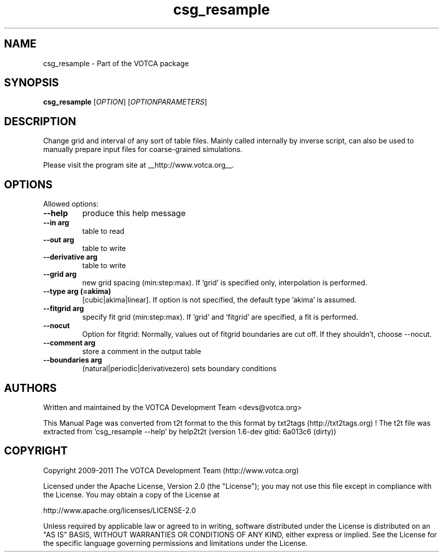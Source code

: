 .TH "csg_resample" 1 "2019-11-11 18:11:01" "Version: 1.6-dev gitid: 6a013c6 (dirty)"


.SH NAME

.P
csg_resample \- Part of the VOTCA package

.SH SYNOPSIS

.P
\fBcsg_resample\fR [\fIOPTION\fR] [\fIOPTIONPARAMETERS\fR]

.SH DESCRIPTION

.P
Change grid and interval of any sort of table files.
Mainly called internally by inverse script, can also be
used to manually prepare input files for coarse\-grained
simulations.

.P
Please visit the program site at __http://www.votca.org__.

.SH OPTIONS

.P
Allowed options:

.TP
\fB\-\-help\fR
produce this help message
.TP
\fB\-\-in arg\fR
table to read
.TP
\fB\-\-out arg\fR
table to write
.TP
\fB\-\-derivative arg\fR
table to write
.TP
\fB\-\-grid arg\fR
new grid spacing (min:step:max). If 'grid' is specified
only, interpolation is performed.
.TP
\fB\-\-type arg (=akima)\fR
[cubic|akima|linear]. If option is not specified, the
default type 'akima' is assumed.
.TP
\fB\-\-fitgrid arg\fR
specify fit grid (min:step:max). If 'grid' and
\&'fitgrid' are specified, a fit is performed.
.TP
\fB\-\-nocut\fR
Option for fitgrid: Normally, values out of fitgrid
boundaries are cut off. If they shouldn't, choose
\-\-nocut.
.TP
\fB\-\-comment arg\fR
store a comment in the output table
.TP
\fB\-\-boundaries arg\fR
(natural|periodic|derivativezero) sets boundary
conditions

.SH AUTHORS

.P
Written and maintained by the VOTCA Development Team <devs@votca.org>

.P
This Manual Page was converted from t2t format to the this format by txt2tags (http://txt2tags.org) !
The t2t file was extracted from 'csg_resample \-\-help' by help2t2t (version 1.6\-dev gitid: 6a013c6 (dirty))

.SH COPYRIGHT

.P
Copyright 2009\-2011 The VOTCA Development Team (http://www.votca.org)

.P
Licensed under the Apache License, Version 2.0 (the "License");
you may not use this file except in compliance with the License.
You may obtain a copy of the License at

.P
    http://www.apache.org/licenses/LICENSE\-2.0

.P
Unless required by applicable law or agreed to in writing, software
distributed under the License is distributed on an "AS IS" BASIS,
WITHOUT WARRANTIES OR CONDITIONS OF ANY KIND, either express or implied.
See the License for the specific language governing permissions and
limitations under the License.

.\" man code generated by txt2tags 2.6 (http://txt2tags.org)
.\" cmdline: txt2tags -q -t man -i csg_resample.t2t -o csg_resample.man
